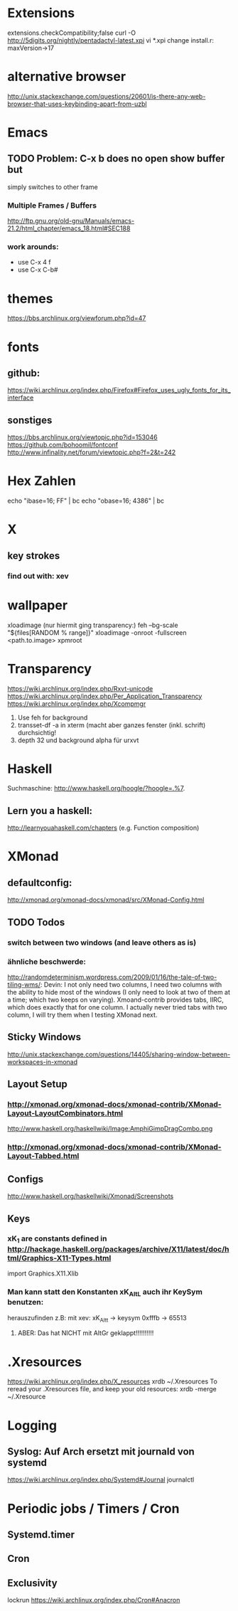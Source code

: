 * Extensions
extensions.checkCompatibility;false
curl -O http://5digits.org/nightly/pentadactyl-latest.xpi
vi *.xpi
change install.r: maxVersion->17

* alternative browser
http://unix.stackexchange.com/questions/20601/is-there-any-web-browser-that-uses-keybinding-apart-from-uzbl

* Emacs

** TODO Problem: C-x b does no open show buffer but
simply switches to other frame
*** Multiple Frames / Buffers
http://ftp.gnu.org/old-gnu/Manuals/emacs-21.2/html_chapter/emacs_18.html#SEC188
*** work arounds:
- use C-x 4 f
- use C-x C-b#
* themes
https://bbs.archlinux.org/viewforum.php?id=47

* fonts
** github:
https://wiki.archlinux.org/index.php/Firefox#Firefox_uses_ugly_fonts_for_its_interface
** sonstiges
https://bbs.archlinux.org/viewtopic.php?id=153046
https://github.com/bohoomil/fontconf
http://www.infinality.net/forum/viewtopic.php?f=2&t=242


* Hex Zahlen
echo "ibase=16; FF" | bc
echo "obase=16; 4386" | bc
* X

** key strokes
*** find out with: xev
* wallpaper
xloadimage
(nur hiermit ging transparency:)
feh --bg-scale "${files[RANDOM % range]}"
xloadimage -onroot -fullscreen <path.to.image>
xpmroot



* Transparency
https://wiki.archlinux.org/index.php/Rxvt-unicode
https://wiki.archlinux.org/index.php/Per_Application_Transparency
https://wiki.archlinux.org/index.php/Xcompmgr
1. Use feh for background
2. transset-df -a in xterm (macht aber ganzes fenster (inkl. schrift) durchsichtig!
3. depth 32 und background alpha für urxvt

* Haskell
Suchmaschine:
http://www.haskell.org/hoogle/?hoogle=.%7.
** Lern you a haskell:
http://learnyouahaskell.com/chapters
(e.g. Function composition)
* XMonad
** defaultconfig:
http://xmonad.org/xmonad-docs/xmonad/src/XMonad-Config.html
** TODO Todos
*** switch between two windows (and leave others as is)
*** ähnliche beschwerde:
http://randomdeterminism.wordpress.com/2009/01/16/the-tale-of-two-tiling-wms/:
Devin: I not only need two columns, I need two columns with the ability to hide most of the windows (I only need to look at two of them at a time; which two keeps on varying). Xmoand-contrib provides tabs, IIRC, which does exactly that for one column. I actually never tried tabs with two column, I will try them when I testing XMonad next.
** Sticky Windows
http://unix.stackexchange.com/questions/14405/sharing-window-between-workspaces-in-xmonad
** Layout Setup
*** http://xmonad.org/xmonad-docs/xmonad-contrib/XMonad-Layout-LayoutCombinators.html
http://www.haskell.org/haskellwiki/Image:AmphiGimpDragCombo.png
*** http://xmonad.org/xmonad-docs/xmonad-contrib/XMonad-Layout-Tabbed.html
** Configs
http://www.haskell.org/haskellwiki/Xmonad/Screenshots
** Keys
*** xK_1 are constants defined in http://hackage.haskell.org/packages/archive/X11/latest/doc/html/Graphics-X11-Types.html
import Graphics.X11.Xlib
*** Man kann statt den Konstanten xK_Alt_L auch ihr KeySym benutzen:
herauszufinden z.B: mit xev:
xK_Alt_t -> keysym 0xfffb -> 65513
**** ABER: Das hat NICHT mit AltGr geklappt!!!!!!!!!!
* .Xresources
https://wiki.archlinux.org/index.php/X_resources
xrdb ~/.Xresources
To reread your .Xresources file, and keep your old resources:
xrdb -merge ~/.Xresource

* Logging

** Syslog: Auf Arch ersetzt mit journald von systemd
https://wiki.archlinux.org/index.php/Systemd#Journal
journalctl

* Periodic jobs / Timers / Cron

** Systemd.timer

** Cron
** Exclusivity
lockrun
https://wiki.archlinux.org/index.php/Cron#Anacron
